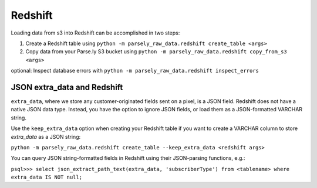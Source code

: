 Redshift
==========

Loading data from s3 into Redshift can be accomplished in two steps:

1) Create a Redshift table using ``python -m parsely_raw_data.redshift create_table <args>``

2) Copy data from your Parse.ly S3 bucket using ``python -m parsely_raw_data.redshift copy_from_s3 <args>``

optional: Inspect database errors with ``python -m parsely_raw_data.redshift inspect_errors``



JSON extra_data and Redshift
~~~~~~~~~~~~~~~~~~~~~~~~~~~~~

``extra_data``, where we store any customer-originated fields sent on a pixel, is a 
JSON field. Redshift does not have a native JSON data type. Instead, you have the 
option to ignore JSON fields, or load them as a JSON-formatted VARCHAR string.

Use the ``keep_extra_data`` option when creating your Redshift table if you want
to create a VARCHAR column to store `extra_data` as a JSON string:

``python -m parsely_raw_data.redshift create_table --keep_extra_data <redshift args>``

You can query JSON string-formatted fields in Redshift using their JSON-parsing functions, e.g.:

``psql>>> select json_extract_path_text(extra_data, 'subscriberType') from <tablename> where extra_data IS NOT null;``


